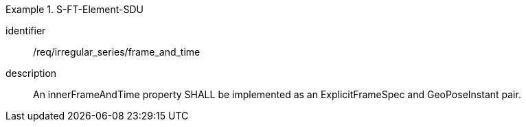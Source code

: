 
[requirement]
.S-FT-Element-SDU
====
[%metadata]
identifier:: /req/irregular_series/frame_and_time
description:: An innerFrameAndTime property SHALL be implemented as an ExplicitFrameSpec and GeoPoseInstant pair.
====
